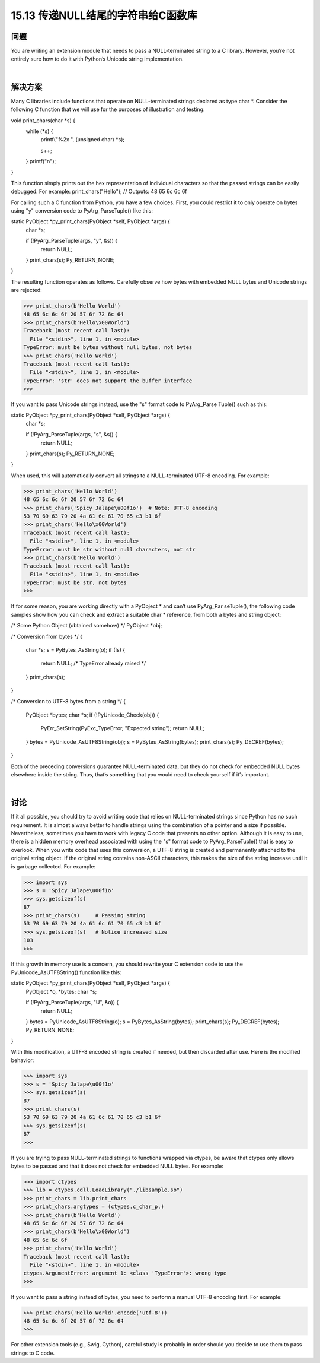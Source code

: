 ==============================
15.13 传递NULL结尾的字符串给C函数库
==============================

----------
问题
----------
You are writing an extension module that needs to pass a NULL-terminated string to a
C library. However, you’re not entirely sure how to do it with Python’s Unicode string
implementation.

|

----------
解决方案
----------
Many C libraries include functions that operate on NULL-terminated strings declared
as type char *. Consider the following C function that we will use for the purposes of
illustration and testing:

void print_chars(char *s) {
    while (*s) {
        printf("%2x ", (unsigned char) *s);

        s++;
    }
    printf("\n");
}

This function simply prints out the hex representation of individual characters so that
the passed strings can be easily debugged. For example:
print_chars("Hello");   // Outputs: 48 65 6c 6c 6f

For calling such a C function from Python, you have a few choices. First, you could
restrict it to only operate on bytes using "y" conversion code to PyArg_ParseTuple()
like this:

static PyObject *py_print_chars(PyObject *self, PyObject *args) {
  char *s;

  if (!PyArg_ParseTuple(args, "y", &s)) {
    return NULL;
  }
  print_chars(s);
  Py_RETURN_NONE;
}

The resulting function operates as follows. Carefully observe how bytes with embedded
NULL bytes and Unicode strings are rejected:

>>> print_chars(b'Hello World')
48 65 6c 6c 6f 20 57 6f 72 6c 64
>>> print_chars(b'Hello\x00World')
Traceback (most recent call last):
  File "<stdin>", line 1, in <module>
TypeError: must be bytes without null bytes, not bytes
>>> print_chars('Hello World')
Traceback (most recent call last):
  File "<stdin>", line 1, in <module>
TypeError: 'str' does not support the buffer interface
>>>

If you want to pass Unicode strings instead, use the "s" format code to PyArg_Parse
Tuple() such as this:

static PyObject *py_print_chars(PyObject *self, PyObject *args) {
  char *s;

  if (!PyArg_ParseTuple(args, "s", &s)) {
    return NULL;
  }
  print_chars(s);
  Py_RETURN_NONE;
}

When used, this will automatically convert all strings to a NULL-terminated UTF-8
encoding. For example:

>>> print_chars('Hello World')
48 65 6c 6c 6f 20 57 6f 72 6c 64
>>> print_chars('Spicy Jalape\u00f1o')  # Note: UTF-8 encoding
53 70 69 63 79 20 4a 61 6c 61 70 65 c3 b1 6f
>>> print_chars('Hello\x00World')
Traceback (most recent call last):
  File "<stdin>", line 1, in <module>
TypeError: must be str without null characters, not str
>>> print_chars(b'Hello World')
Traceback (most recent call last):
  File "<stdin>", line 1, in <module>
TypeError: must be str, not bytes
>>>

If for some reason, you are working directly with a PyObject * and can’t use PyArg_Par
seTuple(), the following code samples show how you can check and extract a suitable
char * reference, from both a bytes and string object:

/* Some Python Object (obtained somehow) */
PyObject *obj;

/* Conversion from bytes */
{
   char *s;
   s = PyBytes_AsString(o);
   if (!s) {
      return NULL;   /* TypeError already raised */
   }
   print_chars(s);
}

/* Conversion to UTF-8 bytes from a string */
{
   PyObject *bytes;
   char *s;
   if (!PyUnicode_Check(obj)) {
       PyErr_SetString(PyExc_TypeError, "Expected string");
       return NULL;
   }
   bytes = PyUnicode_AsUTF8String(obj);
   s = PyBytes_AsString(bytes);
   print_chars(s);
   Py_DECREF(bytes);
}

Both of the preceding conversions guarantee NULL-terminated data, but they do not
check for embedded NULL bytes elsewhere inside the string. Thus, that’s something
that you would need to check yourself if it’s important.

|

----------
讨论
----------
If it all possible, you should try to avoid writing code that relies on NULL-terminated
strings since Python has no such requirement. It is almost always better to handle strings
using the combination of a pointer and a size if possible. Nevertheless, sometimes you
have to work with legacy C code that presents no other option.
Although it is easy to use, there is a hidden memory overhead associated with using the
"s" format code to PyArg_ParseTuple() that is easy to overlook. When you write code
that uses this conversion, a UTF-8 string is created and permanently attached to the
original string object. If the original string contains non-ASCII characters, this makes
the size of the string increase until it is garbage collected. For example:

>>> import sys
>>> s = 'Spicy Jalape\u00f1o'
>>> sys.getsizeof(s)
87
>>> print_chars(s)     # Passing string
53 70 69 63 79 20 4a 61 6c 61 70 65 c3 b1 6f
>>> sys.getsizeof(s)   # Notice increased size
103
>>>

If this growth in memory use is a concern, you should rewrite your C extension code
to use the PyUnicode_AsUTF8String() function like this:

static PyObject *py_print_chars(PyObject *self, PyObject *args) {
  PyObject *o, *bytes;
  char *s;

  if (!PyArg_ParseTuple(args, "U", &o)) {
    return NULL;
  }
  bytes = PyUnicode_AsUTF8String(o);
  s = PyBytes_AsString(bytes);
  print_chars(s);
  Py_DECREF(bytes);
  Py_RETURN_NONE;
}

With this modification, a UTF-8 encoded string is created if needed, but then discarded
after use. Here is the modified behavior:

>>> import sys
>>> s = 'Spicy Jalape\u00f1o'
>>> sys.getsizeof(s)
87
>>> print_chars(s)
53 70 69 63 79 20 4a 61 6c 61 70 65 c3 b1 6f
>>> sys.getsizeof(s)
87
>>>

If you are trying to pass NULL-terminated strings to functions wrapped via ctypes, be
aware that ctypes only allows bytes to be passed and that it does not check for embedded
NULL bytes. For example:

>>> import ctypes
>>> lib = ctypes.cdll.LoadLibrary("./libsample.so")
>>> print_chars = lib.print_chars
>>> print_chars.argtypes = (ctypes.c_char_p,)
>>> print_chars(b'Hello World')
48 65 6c 6c 6f 20 57 6f 72 6c 64
>>> print_chars(b'Hello\x00World')
48 65 6c 6c 6f
>>> print_chars('Hello World')
Traceback (most recent call last):
  File "<stdin>", line 1, in <module>
ctypes.ArgumentError: argument 1: <class 'TypeError'>: wrong type
>>>

If you want to pass a string instead of bytes, you need to perform a manual UTF-8
encoding first. For example:

>>> print_chars('Hello World'.encode('utf-8'))
48 65 6c 6c 6f 20 57 6f 72 6c 64
>>>

For other extension tools (e.g., Swig, Cython), careful study is probably in order should
you decide to use them to pass strings to C code.
